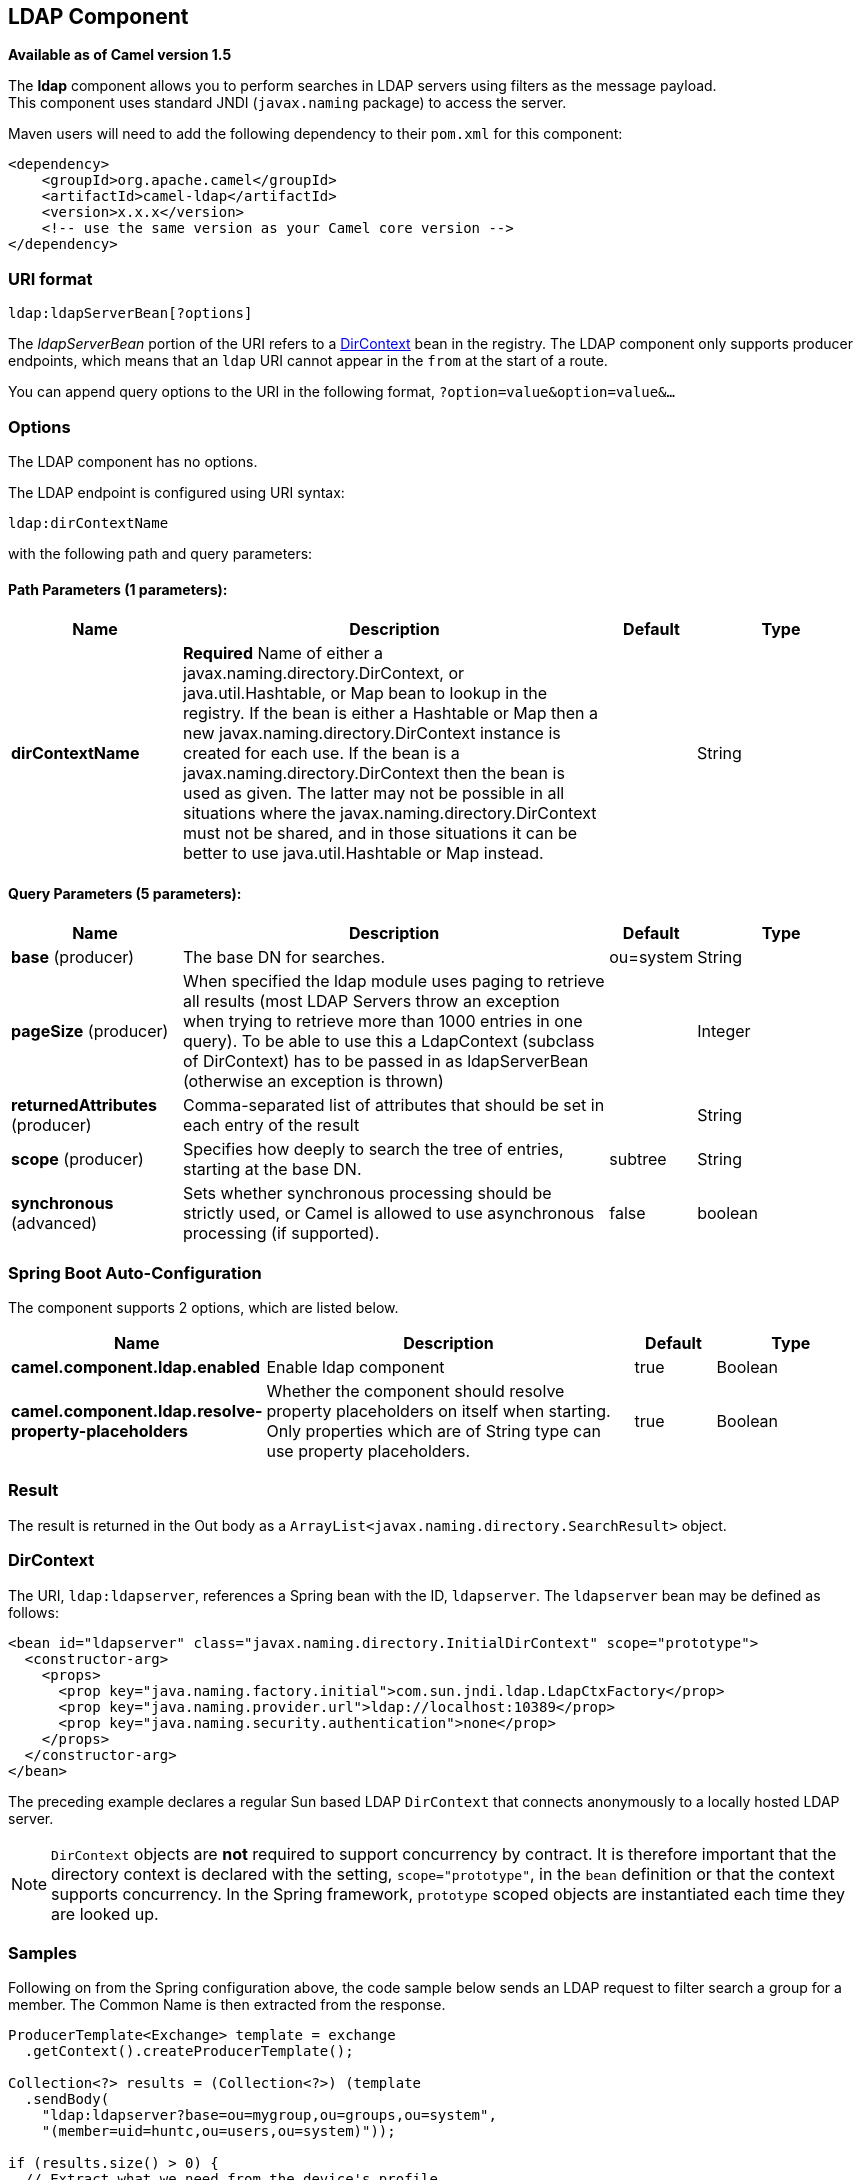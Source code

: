 [[ldap-component]]
== LDAP Component

*Available as of Camel version 1.5*

The *ldap* component allows you to perform searches in LDAP servers
using filters as the message payload. +
 This component uses standard JNDI (`javax.naming` package) to access
the server.

Maven users will need to add the following dependency to their `pom.xml`
for this component:

[source,xml]
------------------------------------------------------------
<dependency>
    <groupId>org.apache.camel</groupId>
    <artifactId>camel-ldap</artifactId>
    <version>x.x.x</version>
    <!-- use the same version as your Camel core version -->
</dependency>
------------------------------------------------------------

### URI format

[source,java]
-----------------------------
ldap:ldapServerBean[?options]
-----------------------------

The _ldapServerBean_ portion of the URI refers to a
http://java.sun.com/j2se/1.4.2/docs/api/javax/naming/directory/DirContext.html[DirContext]
bean in the registry. The LDAP component only supports producer
endpoints, which means that an `ldap` URI cannot appear in the `from` at
the start of a route.

You can append query options to the URI in the following format,
`?option=value&option=value&...`

### Options


// component options: START
The LDAP component has no options.
// component options: END




// endpoint options: START
The LDAP endpoint is configured using URI syntax:

----
ldap:dirContextName
----

with the following path and query parameters:

==== Path Parameters (1 parameters):


[width="100%",cols="2,5,^1,2",options="header"]
|===
| Name | Description | Default | Type
| *dirContextName* | *Required* Name of either a javax.naming.directory.DirContext, or java.util.Hashtable, or Map bean to lookup in the registry. If the bean is either a Hashtable or Map then a new javax.naming.directory.DirContext instance is created for each use. If the bean is a javax.naming.directory.DirContext then the bean is used as given. The latter may not be possible in all situations where the javax.naming.directory.DirContext must not be shared, and in those situations it can be better to use java.util.Hashtable or Map instead. |  | String
|===


==== Query Parameters (5 parameters):


[width="100%",cols="2,5,^1,2",options="header"]
|===
| Name | Description | Default | Type
| *base* (producer) | The base DN for searches. | ou=system | String
| *pageSize* (producer) | When specified the ldap module uses paging to retrieve all results (most LDAP Servers throw an exception when trying to retrieve more than 1000 entries in one query). To be able to use this a LdapContext (subclass of DirContext) has to be passed in as ldapServerBean (otherwise an exception is thrown) |  | Integer
| *returnedAttributes* (producer) | Comma-separated list of attributes that should be set in each entry of the result |  | String
| *scope* (producer) | Specifies how deeply to search the tree of entries, starting at the base DN. | subtree | String
| *synchronous* (advanced) | Sets whether synchronous processing should be strictly used, or Camel is allowed to use asynchronous processing (if supported). | false | boolean
|===
// endpoint options: END
// spring-boot-auto-configure options: START
=== Spring Boot Auto-Configuration


The component supports 2 options, which are listed below.



[width="100%",cols="2,5,^1,2",options="header"]
|===
| Name | Description | Default | Type
| *camel.component.ldap.enabled* | Enable ldap component | true | Boolean
| *camel.component.ldap.resolve-property-placeholders* | Whether the component should resolve property placeholders on itself when starting. Only properties which are of String type can use property placeholders. | true | Boolean
|===
// spring-boot-auto-configure options: END




### Result

The result is returned in the Out body as a
`ArrayList<javax.naming.directory.SearchResult>` object.

### DirContext

The URI, `ldap:ldapserver`, references a Spring bean with the ID,
`ldapserver`. The `ldapserver` bean may be defined as follows:

[source,java]
-----------------------------------------------------------------------------------------
<bean id="ldapserver" class="javax.naming.directory.InitialDirContext" scope="prototype">
  <constructor-arg>
    <props>
      <prop key="java.naming.factory.initial">com.sun.jndi.ldap.LdapCtxFactory</prop>
      <prop key="java.naming.provider.url">ldap://localhost:10389</prop>
      <prop key="java.naming.security.authentication">none</prop>
    </props>
  </constructor-arg>
</bean>
-----------------------------------------------------------------------------------------

The preceding example declares a regular Sun based LDAP `DirContext`
that connects anonymously to a locally hosted LDAP server.

NOTE: `DirContext` objects are *not* required to support concurrency by
contract. It is therefore important that the directory context is
declared with the setting, `scope="prototype"`, in the `bean` definition
or that the context supports concurrency. In the Spring framework,
`prototype` scoped objects are instantiated each time they are looked
up.

### Samples

Following on from the Spring configuration above, the code sample below
sends an LDAP request to filter search a group for a member. The Common
Name is then extracted from the response.

[source,java]
----------------------------------------------------------
ProducerTemplate<Exchange> template = exchange
  .getContext().createProducerTemplate();

Collection<?> results = (Collection<?>) (template
  .sendBody(
    "ldap:ldapserver?base=ou=mygroup,ou=groups,ou=system",
    "(member=uid=huntc,ou=users,ou=system)"));

if (results.size() > 0) {
  // Extract what we need from the device's profile

  Iterator<?> resultIter = results.iterator();
  SearchResult searchResult = (SearchResult) resultIter
      .next();
  Attributes attributes = searchResult
      .getAttributes();
  Attribute deviceCNAttr = attributes.get("cn");
  String deviceCN = (String) deviceCNAttr.get();

  ...
----------------------------------------------------------

If no specific filter is required - for example, you just need to look
up a single entry - specify a wildcard filter expression. For example,
if the LDAP entry has a Common Name, use a filter expression like:

[source,java]
------
(cn=*)
------

#### Binding using credentials

A Camel end user donated this sample code he used to bind to the ldap
server using credentials.

[source,java]
---------------------------------------------------------------------------------------
Properties props = new Properties();
props.setProperty(Context.INITIAL_CONTEXT_FACTORY, "com.sun.jndi.ldap.LdapCtxFactory");
props.setProperty(Context.PROVIDER_URL, "ldap://localhost:389");
props.setProperty(Context.URL_PKG_PREFIXES, "com.sun.jndi.url");
props.setProperty(Context.REFERRAL, "ignore");
props.setProperty(Context.SECURITY_AUTHENTICATION, "simple");
props.setProperty(Context.SECURITY_PRINCIPAL, "cn=Manager");
props.setProperty(Context.SECURITY_CREDENTIALS, "secret");

SimpleRegistry reg = new SimpleRegistry();
reg.put("myldap", new InitialLdapContext(props, null));

CamelContext context = new DefaultCamelContext(reg);
context.addRoutes(
    new RouteBuilder() {
        public void configure() throws Exception { 
            from("direct:start").to("ldap:myldap?base=ou=test");
        }
    }
);
context.start();

ProducerTemplate template = context.createProducerTemplate();

Endpoint endpoint = context.getEndpoint("direct:start");
Exchange exchange = endpoint.createExchange();
exchange.getIn().setBody("(uid=test)");
Exchange out = template.send(endpoint, exchange);

Collection<SearchResult> data = out.getOut().getBody(Collection.class);
assert data != null;
assert !data.isEmpty();

System.out.println(out.getOut().getBody());

context.stop();
---------------------------------------------------------------------------------------

### Configuring SSL

All required is to create a custom socket factory and reference it in
the InitialDirContext bean - see below sample.

*SSL Configuration*

[source,xml]
----------------------------------------------------------------------------------------------------------------------------------
<?xml version="1.0" encoding="UTF-8"?>
<blueprint xmlns="http://www.osgi.org/xmlns/blueprint/v1.0.0"
           xmlns:xsi="http://www.w3.org/2001/XMLSchema-instance"
           xsi:schemaLocation="http://www.osgi.org/xmlns/blueprint/v1.0.0 http://www.osgi.org/xmlns/blueprint/v1.0.0/blueprint.xsd
                 http://camel.apache.org/schema/blueprint http://camel.apache.org/schema/blueprint/camel-blueprint.xsd">


    <sslContextParameters xmlns="http://camel.apache.org/schema/blueprint"
                          id="sslContextParameters">
        <keyManagers
                keyPassword="{{keystore.pwd}}">
            <keyStore
                    resource="{{keystore.url}}"
                    password="{{keystore.pwd}}"/>
        </keyManagers>
    </sslContextParameters>

    <bean id="customSocketFactory" class="zotix.co.util.CustomSocketFactory">
        <argument ref="sslContextParameters" />
    </bean>
    <bean id="ldapserver" class="javax.naming.directory.InitialDirContext" scope="prototype">
        <argument>
            <props>
                <prop key="java.naming.factory.initial" value="com.sun.jndi.ldap.LdapCtxFactory"/>
                <prop key="java.naming.provider.url" value="ldaps://lab.zotix.co:636"/>
                <prop key="java.naming.security.protocol" value="ssl"/>
                <prop key="java.naming.security.authentication" value="simple" />
                <prop key="java.naming.security.principal" value="cn=Manager,dc=example,dc=com"/>
                <prop key="java.naming.security.credentials" value="passw0rd"/>
                <prop key="java.naming.ldap.factory.socket"
                      value="zotix.co.util.CustomSocketFactory"/>
            </props>
        </argument>
    </bean>
</blueprint>
----------------------------------------------------------------------------------------------------------------------------------

*Custom Socket Factory*

[source,java]
-----------------------------------------------------------------------------------------------------
import org.apache.camel.support.jsse.SSLContextParameters;

import javax.net.SocketFactory;
import javax.net.ssl.SSLContext;
import javax.net.ssl.SSLSocketFactory;
import javax.net.ssl.TrustManagerFactory;
import java.io.IOException;
import java.net.InetAddress;
import java.net.Socket;
import java.security.KeyStore;

/**
 * The CustomSocketFactory. Loads the KeyStore and creates an instance of SSLSocketFactory
 */
public class CustomSocketFactory extends SSLSocketFactory {

    private static SSLSocketFactory socketFactory;

    /**
     * Called by the getDefault() method.
     */
    public CustomSocketFactory() {

    }

    /**
     * Called by Blueprint DI to initialise an instance of SocketFactory
     *
     * @param sslContextParameters
     */
    public CustomSocketFactory(SSLContextParameters sslContextParameters) {
        try {
            KeyStore keyStore = sslContextParameters.getKeyManagers().getKeyStore().createKeyStore();
            TrustManagerFactory tmf = TrustManagerFactory.getInstance("SunX509");
            tmf.init(keyStore);
            SSLContext ctx = SSLContext.getInstance("TLS");
            ctx.init(null, tmf.getTrustManagers(), null);
            socketFactory = ctx.getSocketFactory();
        } catch (Exception ex) {
            ex.printStackTrace(System.err);  /* handle exception */
        }
    }

    /**
     * Getter for the SocketFactory
     *
     * @return
     */
    public static SocketFactory getDefault() {
        return new CustomSocketFactory();
    }

    @Override
    public String[] getDefaultCipherSuites() {
        return socketFactory.getDefaultCipherSuites();
    }

    @Override
    public String[] getSupportedCipherSuites() {
        return socketFactory.getSupportedCipherSuites();
    }

    @Override
    public Socket createSocket(Socket socket, String string, int i, boolean bln) throws IOException {
        return socketFactory.createSocket(socket, string, i, bln);
    }

    @Override
    public Socket createSocket(String string, int i) throws IOException {
        return socketFactory.createSocket(string, i);
    }

    @Override
    public Socket createSocket(String string, int i, InetAddress ia, int i1) throws IOException {
        return socketFactory.createSocket(string, i, ia, i1);
    }

    @Override
    public Socket createSocket(InetAddress ia, int i) throws IOException {
        return socketFactory.createSocket(ia, i);
    }

    @Override
    public Socket createSocket(InetAddress ia, int i, InetAddress ia1, int i1) throws IOException {
        return socketFactory.createSocket(ia, i, ia1, i1);
    }
}
-----------------------------------------------------------------------------------------------------

 

### See Also

* Configuring Camel
* Component
* Endpoint
* Getting Started
